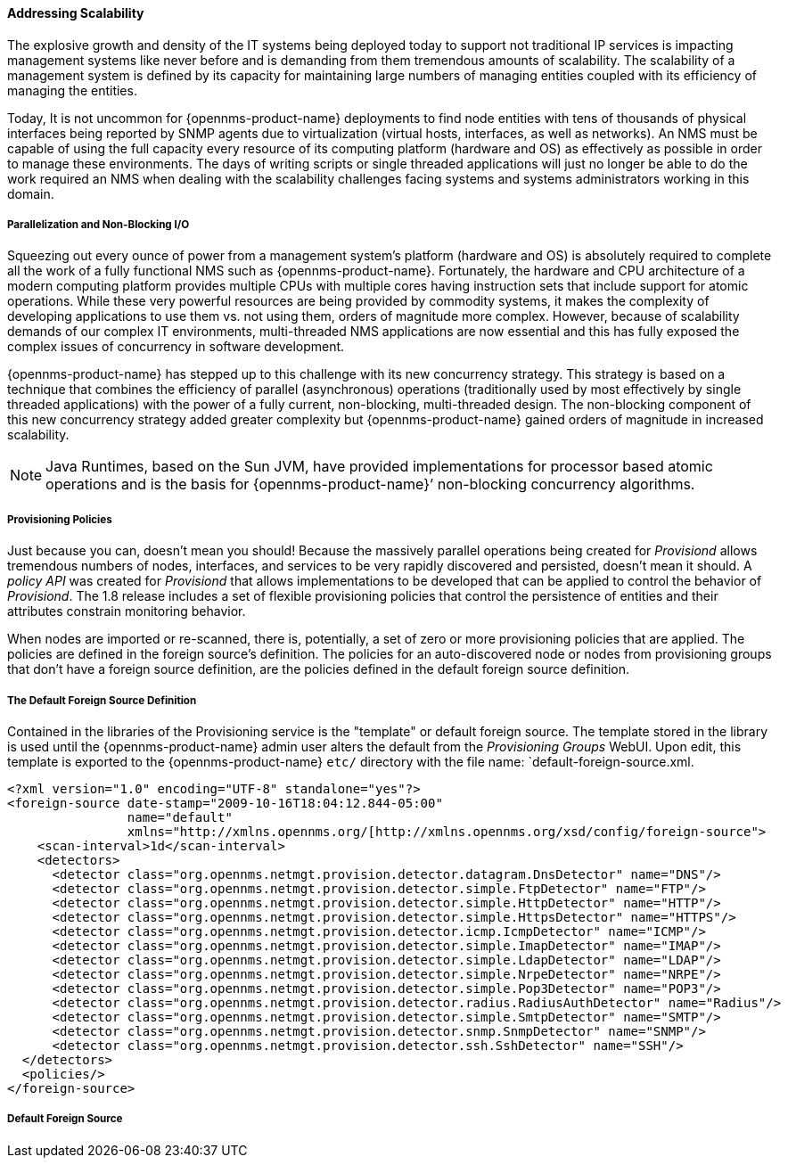 
// Allow GitHub image rendering
:imagesdir: ./images

==== Addressing Scalability

The explosive growth and density of the IT systems being deployed today to support not traditional IP services is impacting management systems like never before and is demanding from them tremendous amounts of scalability.
The scalability of a management system is defined by its capacity for maintaining large numbers of managing entities coupled with its efficiency of managing the entities.

Today, It is not uncommon for {opennms-product-name} deployments to find node entities with tens of thousands of physical interfaces being reported by SNMP agents due to virtualization (virtual hosts, interfaces, as well as networks).
An NMS must be capable of using the full capacity every resource of its computing platform (hardware and OS) as effectively as possible in order to manage these environments.
The days of writing scripts or single threaded applications will just no longer be able to do the work required an NMS when dealing with the scalability challenges facing systems and systems administrators working in this domain.

===== Parallelization and Non-Blocking I/O

Squeezing out every ounce of power from a management system’s platform (hardware and OS) is absolutely required to complete all the work of a fully functional NMS such as {opennms-product-name}.
Fortunately, the hardware and CPU architecture of a modern computing platform provides multiple CPUs with multiple cores having instruction sets that include support for atomic operations.
While these very powerful resources are being provided by commodity systems, it makes the complexity of developing applications to use them vs. not using them, orders of magnitude more complex.
However, because of scalability demands of our complex IT environments, multi-threaded NMS applications are now essential and this has fully exposed the complex issues of concurrency in software development.

{opennms-product-name} has stepped up to this challenge with its new concurrency strategy.
This strategy is based on a technique that combines the efficiency of parallel (asynchronous) operations (traditionally used by most effectively by single threaded applications) with the power of a fully current, non-blocking, multi-threaded design.
The non-blocking component of this new concurrency strategy added greater complexity but {opennms-product-name} gained orders of magnitude in increased scalability.

NOTE: Java Runtimes, based on the Sun JVM, have provided implementations for processor based atomic operations and is the basis for {opennms-product-name}’ non-blocking concurrency algorithms.

===== Provisioning Policies

Just because you can, doesn’t mean you should!
Because the massively parallel operations being created for _Provisiond_ allows tremendous numbers of nodes, interfaces, and services to be very rapidly discovered and persisted, doesn’t mean it should.
A _policy API_ was created for _Provisiond_ that allows implementations to be developed that can be applied to control the behavior of _Provisiond_.
The 1.8 release includes a set of flexible provisioning policies that control the persistence of entities and their attributes constrain monitoring behavior.

When nodes are imported or re-scanned, there is, potentially, a set of zero or more provisioning policies that are applied.
The policies are defined in the foreign source’s definition.
The policies for an auto-discovered node or nodes from provisioning groups that don’t have a foreign source definition, are the policies defined in the default foreign source definition.

===== The Default Foreign Source Definition

Contained in the libraries of the Provisioning service is the "template" or default foreign source.
The template stored in the library is used until the {opennms-product-name} admin user alters the default from the _Provisioning Groups_ WebUI.
Upon edit, this template is exported to the {opennms-product-name} `etc/` directory with the file name: `default-foreign-source.xml.

[source, xml]
----
<?xml version="1.0" encoding="UTF-8" standalone="yes"?>
<foreign-source date-stamp="2009-10-16T18:04:12.844-05:00"
                name="default"
                xmlns="http://xmlns.opennms.org/[http://xmlns.opennms.org/xsd/config/foreign-source">
    <scan-interval>1d</scan-interval>
    <detectors>
      <detector class="org.opennms.netmgt.provision.detector.datagram.DnsDetector" name="DNS"/>
      <detector class="org.opennms.netmgt.provision.detector.simple.FtpDetector" name="FTP"/>
      <detector class="org.opennms.netmgt.provision.detector.simple.HttpDetector" name="HTTP"/>
      <detector class="org.opennms.netmgt.provision.detector.simple.HttpsDetector" name="HTTPS"/>
      <detector class="org.opennms.netmgt.provision.detector.icmp.IcmpDetector" name="ICMP"/>
      <detector class="org.opennms.netmgt.provision.detector.simple.ImapDetector" name="IMAP"/>
      <detector class="org.opennms.netmgt.provision.detector.simple.LdapDetector" name="LDAP"/>
      <detector class="org.opennms.netmgt.provision.detector.simple.NrpeDetector" name="NRPE"/>
      <detector class="org.opennms.netmgt.provision.detector.simple.Pop3Detector" name="POP3"/>
      <detector class="org.opennms.netmgt.provision.detector.radius.RadiusAuthDetector" name="Radius"/>
      <detector class="org.opennms.netmgt.provision.detector.simple.SmtpDetector" name="SMTP"/>
      <detector class="org.opennms.netmgt.provision.detector.snmp.SnmpDetector" name="SNMP"/>
      <detector class="org.opennms.netmgt.provision.detector.ssh.SshDetector" name="SSH"/>
  </detectors>
  <policies/>
</foreign-source>
----

===== Default Foreign Source
